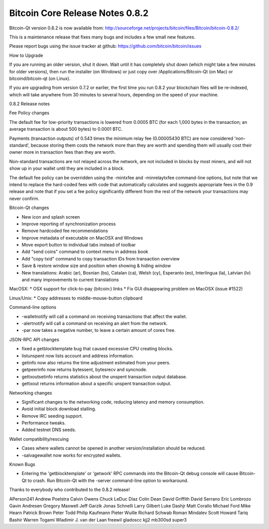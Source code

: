 Bitcoin Core Release Notes 0.8.2
================================

Bitcoin-Qt version 0.8.2 is now available from:
http://sourceforge.net/projects/bitcoin/files/Bitcoin/bitcoin-0.8.2/

This is a maintenance release that fixes many bugs and includes a few
small new features.

Please report bugs using the issue tracker at github:
https://github.com/bitcoin/bitcoin/issues

How to Upgrade

If you are running an older version, shut it down. Wait until it has
completely shut down (which might take a few minutes for older
versions), then run the installer (on Windows) or just copy over
/Applications/Bitcoin-Qt (on Mac) or bitcoind/bitcoin-qt (on Linux).

If you are upgrading from version 0.7.2 or earlier, the first time you
run 0.8.2 your blockchain files will be re-indexed, which will take
anywhere from 30 minutes to several hours, depending on the speed of
your machine.

0.8.2 Release notes

Fee Policy changes

The default fee for low-priority transactions is lowered from 0.0005 BTC
(for each 1,000 bytes in the transaction; an average transaction is
about 500 bytes) to 0.0001 BTC.

Payments (transaction outputs) of 0.543 times the minimum relay fee
(0.00005430 BTC) are now considered 'non-standard', because storing them
costs the network more than they are worth and spending them will
usually cost their owner more in transaction fees than they are worth.

Non-standard transactions are not relayed across the network, are not
included in blocks by most miners, and will not show up in your wallet
until they are included in a block.

The default fee policy can be overridden using the -mintxfee and
-minrelaytxfee command-line options, but note that we intend to replace
the hard-coded fees with code that automatically calculates and suggests
appropriate fees in the 0.9 release and note that if you set a fee
policy significantly different from the rest of the network your
transactions may never confirm.

Bitcoin-Qt changes

-  New icon and splash screen
-  Improve reporting of synchronization process
-  Remove hardcoded fee recommendations
-  Improve metadata of executable on MacOSX and Windows
-  Move export button to individual tabs instead of toolbar
-  Add "send coins" command to context menu in address book
-  Add "copy txid" command to copy transaction IDs from transaction
   overview
-  Save & restore window size and position when showing & hiding window
-  New translations: Arabic (ar), Bosnian (bs), Catalan (ca), Welsh
   (cy), Esperanto (eo), Interlingua (la), Latvian (lv) and many
   improvements to current translations

MacOSX: \* OSX support for click-to-pay (bitcoin:) links \* Fix GUI
disappearing problem on MacOSX (issue #1522)

Linux/Unix: \* Copy addresses to middle-mouse-button clipboard

Command-line options

-  -walletnotify will call a command on receiving transactions that
   affect the wallet.
-  -alertnotify will call a command on receiving an alert from the
   network.
-  -par now takes a negative number, to leave a certain amount of cores
   free.

JSON-RPC API changes

-  fixed a getblocktemplate bug that caused excessive CPU creating
   blocks.
-  listunspent now lists account and address information.
-  getinfo now also returns the time adjustment estimated from your
   peers.
-  getpeerinfo now returns bytessent, bytesrecv and syncnode.
-  gettxoutsetinfo returns statistics about the unspent transaction
   output database.
-  gettxout returns information about a specific unspent transaction
   output.

Networking changes

-  Significant changes to the networking code, reducing latency and
   memory consumption.
-  Avoid initial block download stalling.
-  Remove IRC seeding support.
-  Performance tweaks.
-  Added testnet DNS seeds.

Wallet compatibility/rescuing

-  Cases where wallets cannot be opened in another version/installation
   should be reduced.
-  -salvagewallet now works for encrypted wallets.

Known Bugs

-  Entering the 'getblocktemplate' or 'getwork' RPC commands into the
   Bitcoin-Qt debug console will cause Bitcoin-Qt to crash. Run
   Bitcoin-Qt with the -server command-line option to workaround.

Thanks to everybody who contributed to the 0.8.2 release!

APerson241 Andrew Poelstra Calvin Owens Chuck LeDuc Díaz Colin Dean
David Griffith David Serrano Eric Lombrozo Gavin Andresen Gregory
Maxwell Jeff Garzik Jonas Schnelli Larry Gilbert Luke Dashjr Matt
Corallo Michael Ford Mike Hearn Patrick Brown Peter Todd Philip Kaufmann
Pieter Wuille Richard Schwab Roman Mindalev Scott Howard Tariq Bashir
Warren Togami Wladimir J. van der Laan freewil gladoscc kjj2 mb300sd
super3

